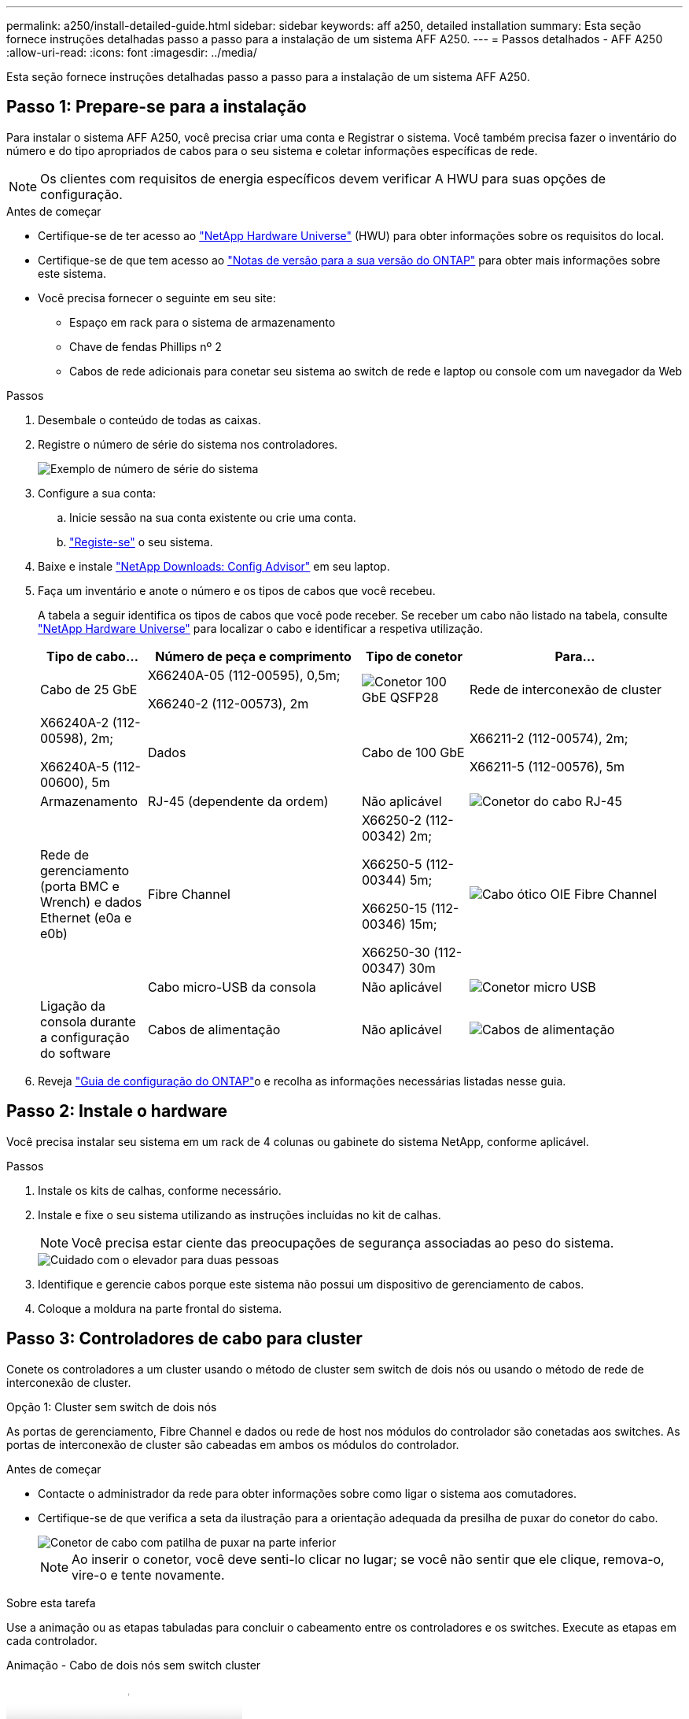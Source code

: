 ---
permalink: a250/install-detailed-guide.html 
sidebar: sidebar 
keywords: aff a250, detailed installation 
summary: Esta seção fornece instruções detalhadas passo a passo para a instalação de um sistema AFF A250. 
---
= Passos detalhados - AFF A250
:allow-uri-read: 
:icons: font
:imagesdir: ../media/


[role="lead"]
Esta seção fornece instruções detalhadas passo a passo para a instalação de um sistema AFF A250.



== Passo 1: Prepare-se para a instalação

Para instalar o sistema AFF A250, você precisa criar uma conta e Registrar o sistema. Você também precisa fazer o inventário do número e do tipo apropriados de cabos para o seu sistema e coletar informações específicas de rede.


NOTE: Os clientes com requisitos de energia específicos devem verificar A HWU para suas opções de configuração.

.Antes de começar
* Certifique-se de ter acesso ao link:https://hwu.netapp.com["NetApp Hardware Universe"^] (HWU) para obter informações sobre os requisitos do local.
* Certifique-se de que tem acesso ao link:http://mysupport.netapp.com/documentation/productlibrary/index.html?productID=62286["Notas de versão para a sua versão do ONTAP"^] para obter mais informações sobre este sistema.
* Você precisa fornecer o seguinte em seu site:
+
** Espaço em rack para o sistema de armazenamento
** Chave de fendas Phillips nº 2
** Cabos de rede adicionais para conetar seu sistema ao switch de rede e laptop ou console com um navegador da Web




.Passos
. Desembale o conteúdo de todas as caixas.
. Registre o número de série do sistema nos controladores.
+
image::../media/drw_ssn_label.png[Exemplo de número de série do sistema]

. Configure a sua conta:
+
.. Inicie sessão na sua conta existente ou crie uma conta.
.. link:https://mysupport.netapp.com/eservice/registerSNoAction.do?moduleName=RegisterMyProduct["Registe-se"^] o seu sistema.


. Baixe e instale link:https://mysupport.netapp.com/site/tools/tool-eula/activeiq-configadvisor["NetApp Downloads: Config Advisor"^] em seu laptop.
. Faça um inventário e anote o número e os tipos de cabos que você recebeu.
+
A tabela a seguir identifica os tipos de cabos que você pode receber. Se receber um cabo não listado na tabela, consulte link:https://hwu.netapp.com["NetApp Hardware Universe"^] para localizar o cabo e identificar a respetiva utilização.

+
[cols="1,2,1,2"]
|===
| Tipo de cabo... | Número de peça e comprimento | Tipo de conetor | Para... 


 a| 
Cabo de 25 GbE
 a| 
X66240A-05 (112-00595), 0,5m;

X66240-2 (112-00573), 2m
 a| 
image:../media/oie_cable100_gbe_qsfp28.png["Conetor 100 GbE QSFP28"]
 a| 
Rede de interconexão de cluster



 a| 
X66240A-2 (112-00598), 2m;

X66240A-5 (112-00600), 5m
 a| 
Dados



 a| 
Cabo de 100 GbE
 a| 
X66211-2 (112-00574), 2m;

X66211-5 (112-00576), 5m
 a| 
Armazenamento



 a| 
RJ-45 (dependente da ordem)
 a| 
Não aplicável
 a| 
image:../media/oie_cable_rj45.png["Conetor do cabo RJ-45"]
 a| 
Rede de gerenciamento (porta BMC e Wrench) e dados Ethernet (e0a e e0b)



 a| 
Fibre Channel
 a| 
X66250-2 (112-00342) 2m;

X66250-5 (112-00344) 5m;

X66250-15 (112-00346) 15m;

X66250-30 (112-00347) 30m
 a| 
image:../media/oie_cable_fc_optical.png["Cabo ótico OIE Fibre Channel"]
 a| 



 a| 
Cabo micro-USB da consola
 a| 
Não aplicável
 a| 
image:../media/oie_cable_micro_usb.png["Conetor micro USB"]
 a| 
Ligação da consola durante a configuração do software



 a| 
Cabos de alimentação
 a| 
Não aplicável
 a| 
image:../media/oie_cable_power.png["Cabos de alimentação"]
 a| 
Ligar o sistema

|===
. Reveja link:https://library.netapp.com/ecm/ecm_download_file/ECMLP2862613["Guia de configuração do ONTAP"^]o e recolha as informações necessárias listadas nesse guia.




== Passo 2: Instale o hardware

Você precisa instalar seu sistema em um rack de 4 colunas ou gabinete do sistema NetApp, conforme aplicável.

.Passos
. Instale os kits de calhas, conforme necessário.
. Instale e fixe o seu sistema utilizando as instruções incluídas no kit de calhas.
+

NOTE: Você precisa estar ciente das preocupações de segurança associadas ao peso do sistema.

+
image::../media/drw_affa250_weight_caution.png[Cuidado com o elevador para duas pessoas]

. Identifique e gerencie cabos porque este sistema não possui um dispositivo de gerenciamento de cabos.
. Coloque a moldura na parte frontal do sistema.




== Passo 3: Controladores de cabo para cluster

Conete os controladores a um cluster usando o método de cluster sem switch de dois nós ou usando o método de rede de interconexão de cluster.

[role="tabbed-block"]
====
.Opção 1: Cluster sem switch de dois nós
--
As portas de gerenciamento, Fibre Channel e dados ou rede de host nos módulos do controlador são conetadas aos switches. As portas de interconexão de cluster são cabeadas em ambos os módulos do controlador.

.Antes de começar
* Contacte o administrador da rede para obter informações sobre como ligar o sistema aos comutadores.
* Certifique-se de que verifica a seta da ilustração para a orientação adequada da presilha de puxar do conetor do cabo.
+
image::../media/oie_cable_pull_tab_down.png[Conetor de cabo com patilha de puxar na parte inferior]

+

NOTE: Ao inserir o conetor, você deve senti-lo clicar no lugar; se você não sentir que ele clique, remova-o, vire-o e tente novamente.



.Sobre esta tarefa
Use a animação ou as etapas tabuladas para concluir o cabeamento entre os controladores e os switches. Execute as etapas em cada controlador.

.Animação - Cabo de dois nós sem switch cluster
video::beec3966-0a01-473c-a5de-ac68017fbf29[panopto]
.Passos
. Use o cabo de interconexão de cluster 25GbE para conetar as portas de interconexão de cluster e0c a e0c e e0d a e0d.
+
image:../media/oie_cable_sfp_gbe_copper.png["Conetor de cobre GbE SFP"]:

+
image:../media/drw_affa250_tnsc_cabling.png["Cabeamento de interconexão de cluster em um cluster sem switch de dois nós"]

. Faça o cabo das portas da chave de fenda aos switches de rede de gerenciamento com os cabos RJ45.
+
image::../media/drw_affa250_mgmt_cabling.png[Cabeamento de porta de gerenciamento]




IMPORTANT: NÃO conete os cabos de energia neste momento.

--
.Opção 2: Cluster comutado
--
Todas as portas dos controladores são conetadas a switches; switches de rede host, interconexão de cluster, gerenciamento, Fibre Channel e de dados.

.Antes de começar
* Contacte o administrador da rede para obter informações sobre como ligar o sistema aos comutadores.
* Certifique-se de que verifica a seta da ilustração para a orientação adequada da presilha de puxar do conetor do cabo.
+
image::../media/oie_cable_pull_tab_down.png[Conetor de cabo com patilha de puxar na parte inferior]

+

NOTE: Ao inserir o conetor, você deve senti-lo clicar no lugar; se você não sentir que ele clique, remova-o, vire-o e tente novamente.



.Sobre esta tarefa
Use a animação ou as etapas para concluir o cabeamento entre as controladoras e os switches. Execute as etapas em cada controlador.

.Animação - conjunto de cabos comutados
video::bf6759dc-4cbf-488e-982e-ac68017fbef8[panopto]
.Passos
. Cable as portas de interconexão de cluster e0c e e0d aos switches de interconexão de cluster de 25 GbE.
+
image:../media/drw_affa250_switched_clust_cabling.png["Cabeamento de interconexão de cluster"]

. Faça o cabo das portas da chave de fenda aos switches de rede de gerenciamento com os cabos RJ45.
+
image::../media/drw_affa250_mgmt_cabling.png[Cabeamento de porta de gerenciamento]



--
====


== Passo 4: Cabo para rede de host ou armazenamento (opcional)

Você tem cabeamento opcional dependente da configuração para as redes de host Fibre Channel ou iSCSI ou armazenamento de conexão direta. Esse cabeamento não é exclusivo; você pode ter cabeamento para uma rede host e armazenamento.


NOTE: link:https://hwu.netapp.com["NetApp Hardware Universe"^] A prioridade de slot para placas de rede host (Fibre Channel ou 25GbE) é o slot 2. No entanto, se você tiver ambas as placas, a placa Fibre Channel vai para o slot 2 e a placa 25GbE vai para o slot 1 (como mostrado nas opções abaixo). Se você tiver uma gaveta externa, a placa de armazenamento vai para o slot 1, o único slot suportado para prateleiras.

[role="tabbed-block"]
====
.Opção 1: Cabo para rede host Fibre Channel
--
As portas Fibre Channel nos controladores são conetadas aos switches de rede host Fibre Channel.

.Antes de começar
* Contacte o administrador da rede para obter informações sobre como ligar o sistema aos comutadores.
* Certifique-se de que verifica a seta da ilustração para a orientação adequada da presilha de puxar do conetor do cabo.
+
image::../media/oie_cable_pull_tab_up.png[Conetor de cabo com patilha na parte superior]

+

NOTE: Ao inserir o conetor, você deve sentir que ele clique no lugar; se você não sentir que ele clique, remova-o, vire-o e tente novamente.



.Sobre esta tarefa
Execute o passo seguinte em cada módulo do controlador.

.Passos
. Portas de cabo de 2a a 2D para os switches de host FC.
+
image:../media/drw_affa250_fc_host_cabling.png["Cabeamento de host Fibre Channel"]



--
.Opção 2: Cabo para dados 25GbE ou rede host
--
As portas 25GbE nos controladores são conetadas a switches de rede de host ou dados 25GbE.

.Antes de começar
* Contacte o administrador da rede para obter informações sobre como ligar o sistema aos comutadores.
* Certifique-se de que verifica a seta da ilustração para a orientação adequada da presilha de puxar do conetor do cabo.
+
image::../media/oie_cable_pull_tab_up.png[Conetor de cabo com patilha na parte superior]

+

NOTE: Ao inserir o conetor, você deve senti-lo clicar no lugar; se você não sentir que ele clique, remova-o, vire-o e tente novamente.



.Sobre esta tarefa
Execute o passo seguinte em cada módulo do controlador.

.Passos
. Portas de cabo de e4a a e4d para os switches de rede de host 10GbE.
+
image:../media/drw_affa250_25gbe_host_cabling.png["Cabeamento de 25 GbE"]



--
.Opção 3: Controladores de cabo para um único compartimento de unidade
--
Prenda cada controlador aos módulos do NSM no compartimento de unidades NS224.

.Antes de começar
Certifique-se de que verifica a seta da ilustração para a orientação adequada da presilha de puxar do conetor do cabo.

image::../media/oie_cable_pull_tab_up.png[Conetor de cabo com patilha na parte superior]


NOTE: Ao inserir o conetor, você deve senti-lo clicar no lugar; se você não sentir que ele clique, remova-o, vire-o e tente novamente.

.Sobre esta tarefa
Use a animação ou as etapas tabuladas para concluir o cabeamento entre as controladoras e a gaveta única. Execute os passos em cada módulo do controlador.

.Animação - Cable os controladores para um único NS224
video::3f92e625-a19c-4d10-9028-ac68017fbf57[panopto]
.Passos
. Controlador de cabos A à prateleira.
+
image:../media/drw_affa250_1shelf_cabling_a.png["Cabeamento da controladora A."]

. Controlador de cabo B para a prateleira.
+
image:../media/drw_affa250_1shelf_cabling_b.png["Cabeamento da controladora B."]



--
====


== Passo 5: Conclua a configuração do sistema

Conclua a configuração e a configuração do sistema usando a descoberta de cluster apenas com uma conexão com o switch e laptop, ou conetando-se diretamente a um controlador no sistema e, em seguida, conetando-se ao switch de gerenciamento.

[role="tabbed-block"]
====
.Opção 1: Se a deteção de rede estiver ativada
--
Se tiver a deteção de rede ativada no seu computador portátil, pode concluir a configuração e configuração do sistema utilizando a deteção automática de cluster.

.Passos
. Conete os cabos de alimentação às fontes de alimentação do controlador e, em seguida, conete-os a fontes de alimentação em diferentes circuitos.
+
O sistema começa a arrancar. A inicialização inicial pode levar até oito minutos.

. Certifique-se de que o seu computador portátil tem a deteção de rede ativada.
+
Consulte a ajuda online do seu computador portátil para obter mais informações.

. Use a animação para conetar seu laptop ao switch de gerenciamento:
+
.Animação - Conete seu laptop ao interrutor de gerenciamento
video::d61f983e-f911-4b76-8b3a-ab1b0066909b[panopto]
. Selecione um ícone ONTAP listado para descobrir:
+
image::../media/drw_autodiscovery_controler_select.png[Selecione um ícone ONTAP]

+
.. Abra o Explorador de ficheiros.
.. Clique em *rede* no painel esquerdo.
.. Clique com o botão direito do rato e selecione *Refresh*.
.. Clique duas vezes no ícone ONTAP e aceite quaisquer certificados exibidos na tela.
+

NOTE: XXXXX é o número de série do sistema para o nó de destino.



+
O System Manager é aberto.

. Utilize a configuração guiada do System Manager para configurar o sistema utilizando os dados recolhidos no link:https://library.netapp.com/ecm/ecm_download_file/ECMLP2862613["Guia de configuração do ONTAP"^].
. Verifique a integridade do sistema executando o Config Advisor.
. Depois de concluir a configuração inicial, vá para para https://docs.netapp.com/us-en/ontap/index.html["Documentação do ONTAP 9"^] para obter informações sobre como configurar recursos adicionais no ONTAP.


--
.Opção 2: Se a deteção de rede não estiver ativada
--
Se a deteção de rede não estiver ativada no seu computador portátil, tem de concluir a configuração e a configuração utilizando esta tarefa.

.Passos
. Faça o cabo e configure o seu laptop ou console:
+
.. Defina a porta de console no laptop ou console para 115.200 baud com N-8-1.
+

NOTE: Consulte a ajuda on-line do seu laptop ou console para saber como configurar a porta do console.

.. Conete o laptop ou o console ao switch na sub-rede de gerenciamento.
+
image::../media/drw_console_client_mgmt_subnet_affa250.png[Ligar à sub-rede de gestão]

.. Atribua um endereço TCP/IP ao laptop ou console, usando um que esteja na sub-rede de gerenciamento.


. Conete os cabos de alimentação às fontes de alimentação do controlador e, em seguida, conete-os a fontes de alimentação em diferentes circuitos.
+
O sistema começa a arrancar. A inicialização inicial pode levar até oito minutos.

. Atribua um endereço IP de gerenciamento de nó inicial a um dos nós.
+
[cols="1,2"]
|===
| Se a rede de gestão tiver DHCP... | Então... 


 a| 
Configurado
 a| 
Registre o endereço IP atribuído aos novos controladores.



 a| 
Não configurado
 a| 
.. Abra uma sessão de console usando PuTTY, um servidor de terminal ou o equivalente para o seu ambiente.
+

NOTE: Verifique a ajuda on-line do seu laptop ou console se você não sabe como configurar o PuTTY.

.. Insira o endereço IP de gerenciamento quando solicitado pelo script.


|===
. Usando o System Manager em seu laptop ou console, configure seu cluster:
+
.. Aponte seu navegador para o endereço IP de gerenciamento de nó.
+

NOTE: O formato para o endereço é https://x.x.x.x+.

.. Configure o sistema utilizando os dados recolhidos no link:https://library.netapp.com/ecm/ecm_download_file/ECMLP2862613["Guia de configuração do ONTAP"^].


. Verifique a integridade do sistema executando o Config Advisor.
. Depois de concluir a configuração inicial, vá para para https://docs.netapp.com/us-en/ontap/index.html["Documentação do ONTAP 9"^] para obter informações sobre como configurar recursos adicionais no ONTAP.


--
====